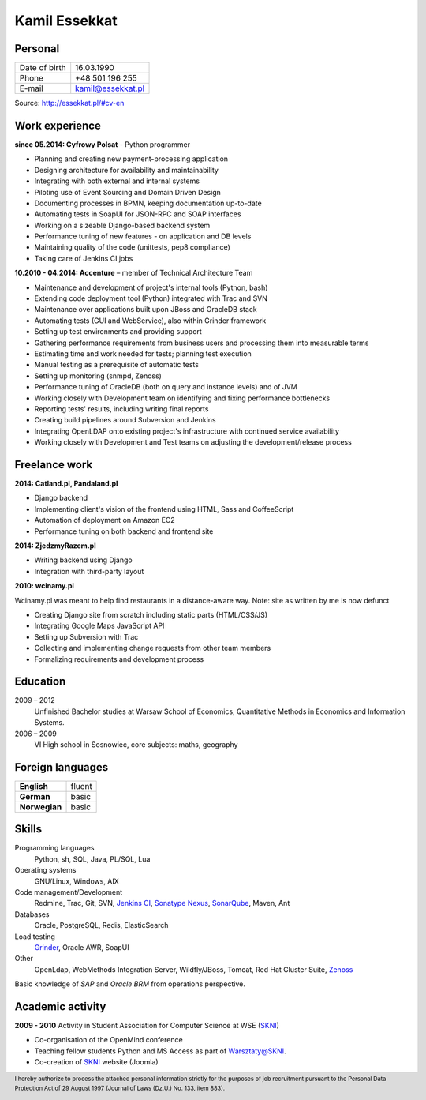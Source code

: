 Kamil Essekkat
==============

Personal
--------
+------------------+---------------------------------------------------+
| Date of birth    | 16.03.1990                                        |
+------------------+---------------------------------------------------+
| Phone            | +48 501 196 255                                   |
+------------------+---------------------------------------------------+
| E-mail           | kamil@essekkat.pl                                 |
+------------------+---------------------------------------------------+

.. raw:: html

   <div class="visible-print">

Source: `http://essekkat.pl/#cv-en <http://essekkat.pl/#cv-en>`_

.. raw:: html

   </div>

Work experience
---------------

**since 05.2014: Cyfrowy Polsat** - Python programmer

- Planning and creating new payment-processing application
- Designing architecture for availability and maintainability
- Integrating with both external and internal systems
- Piloting use of Event Sourcing and Domain Driven Design
- Documenting processes in BPMN, keeping documentation up-to-date
- Automating tests in SoapUI for JSON-RPC and SOAP interfaces
- Working on a sizeable Django-based backend system
- Performance tuning of new features - on application and DB levels
- Maintaining quality of the code (unittests, pep8 compliance)
- Taking care of Jenkins CI jobs

**10.2010 - 04.2014: Accenture** – member of Technical Architecture Team

- Maintenance and development of project's internal tools (Python, bash)
- Extending code deployment tool (Python) integrated with Trac and SVN
- Maintenance over applications built upon JBoss and OracleDB stack
- Automating tests (GUI and WebService), also within Grinder framework
- Setting up test environments and providing support
- Gathering performance requirements from business users and processing them into measurable terms
- Estimating time and work needed for tests; planning test execution
- Manual testing as a prerequisite of automatic tests
- Setting up monitoring (snmpd, Zenoss)
- Performance tuning of OracleDB (both on query and instance levels) and of JVM
- Working closely with Development team on identifying and fixing performance bottlenecks
- Reporting tests' results, including writing final reports
- Creating build pipelines around Subversion and Jenkins
- Integrating OpenLDAP onto existing project's infrastructure with continued service availability
- Working closely with Development and Test teams on adjusting the development/release process

Freelance work
--------------
**2014: Catland.pl, Pandaland.pl**

- Django backend
- Implementing client's vision of the frontend using HTML, Sass and CoffeeScript
- Automation of deployment on Amazon EC2
- Performance tuning on both backend and frontend site

**2014: ZjedzmyRazem.pl**

- Writing backend using Django
- Integration with third-party layout

**2010: wcinamy.pl**

Wcinamy.pl was meant to help find restaurants in a distance-aware way.
Note: site as written by me is now defunct

- Creating Django site from scratch including static parts (HTML/CSS/JS)
- Integrating Google Maps JavaScript API
- Setting up Subversion with Trac
- Collecting and implementing change requests from other team members
- Formalizing requirements and development process


Education
-------------

2009 – 2012
    Unfinished Bachelor studies at Warsaw School of Economics,
    Quantitative Methods in Economics and Information Systems.

2006 – 2009
    VI High school in Sosnowiec, core subjects: maths, geography

Foreign languages
------------------

+-----------------+--------------+
| **English**     | fluent       |
+-----------------+--------------+
| **German**      | basic        |
+-----------------+--------------+
| **Norwegian**   | basic        |
+-----------------+--------------+

Skills
------------

Programming languages
    Python, sh, SQL, Java, PL/SQL, Lua

Operating systems
    GNU/Linux, Windows, AIX

Code management/Development
    Redmine, Trac, Git, SVN, `Jenkins CI <http://jenkins-ci.org/>`_,
    `Sonatype Nexus <http://www.sonatype.org/nexus/>`_,
    `SonarQube <http://www.sonarqube.org/>`_, Maven, Ant

Databases
    Oracle, PostgreSQL, Redis, ElasticSearch

Load testing
    `Grinder <http://grinder.sourceforge.net/>`_, Oracle AWR, SoapUI

Other
    OpenLdap, WebMethods Integration Server, Wildfly/JBoss, Tomcat, Red Hat
    Cluster Suite, `Zenoss <http://www.zenoss.com/>`_

Basic knowledge of *SAP* and *Oracle BRM* from operations perspective.

Academic activity
---------------------

**2009 - 2010** Activity in Student Association for Computer Science at WSE (`SKNI <http://www.skni.org/>`_)

- Co-organisation of the OpenMind conference
- Teaching fellow students Python and MS Access as part of `Warsztaty@SKNI <http://was.skni.org/>`_.
- Co-creation of `SKNI <http://www.skni.org/>`_ website (Joomla)

.. raw:: html

   <div class="visible-print">

.. footer::
    I hereby authorize to process the attached personal information strictly for the purposes of job recruitment pursuant to the Personal Data Protection Act of 29 August 1997 (Journal of Laws (Dz.U.) No. 133, item 883).

.. raw:: html

   </div>
